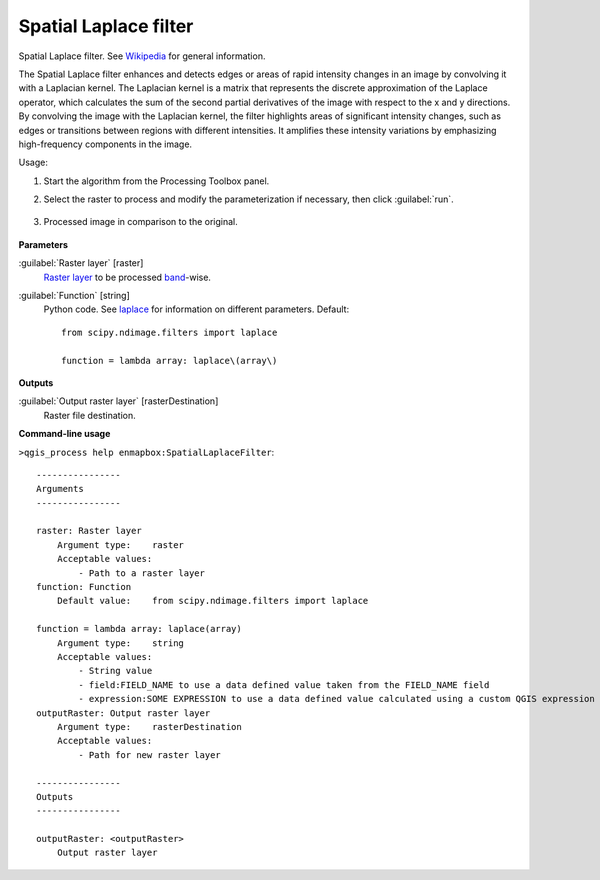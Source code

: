 
..
  ## AUTOGENERATED TITLE START

.. _alg-enmapbox-SpatialLaplaceFilter:

**********************
Spatial Laplace filter
**********************

..
  ## AUTOGENERATED TITLE END


..
  ## AUTOGENERATED DESCRIPTION START

Spatial Laplace filter. See `Wikipedia <https://en.wikipedia.org/wiki/Discrete_Laplace_operator#Image_Processing>`_ for general information.

..
  ## AUTOGENERATED DESCRIPTION END


The Spatial Laplace filter enhances and detects edges or areas of rapid intensity changes in an image by convolving it with a Laplacian kernel. The Laplacian kernel is a matrix that represents the discrete approximation of the Laplace operator, which calculates the sum of the second partial derivatives of the image with respect to the x and y directions. By convolving the image with the Laplacian kernel, the filter highlights areas of significant intensity changes, such as edges or transitions between regions with different intensities. It amplifies these intensity variations by emphasizing high-frequency components in the image.


Usage:

1. Start the algorithm from the Processing Toolbox panel.

2. Select the raster to process  and modify the parameterization if necessary, then click :guilabel:`run`.

    .. figure:: ../../processing_algorithms/convolution__morphology_and_filtering/img/laplace_filter_interface.png
       :align: center

3. Processed image in comparison to the original.

    .. figure:: ../../processing_algorithms/convolution__morphology_and_filtering/img/laplace_filter_result.png
       :align: center


..
  ## AUTOGENERATED PARAMETERS START

**Parameters**

:guilabel:`Raster layer` [raster]
    `Raster layer <https://enmap-box.readthedocs.io/en/latest/general/glossary.html#term-raster-layer>`_ to be processed `band <https://enmap-box.readthedocs.io/en/latest/general/glossary.html#term-band>`_-wise.

:guilabel:`Function` [string]
    Python code. See `laplace <https://docs.scipy.org/doc/scipy/reference/generated/scipy.ndimage.laplace.html>`_ for information on different parameters.
    Default::

        from scipy.ndimage.filters import laplace

        function = lambda array: laplace\(array\)

**Outputs**

:guilabel:`Output raster layer` [rasterDestination]
    Raster file destination.

..
  ## AUTOGENERATED PARAMETERS END

..
  ## AUTOGENERATED COMMAND USAGE START

**Command-line usage**

``>qgis_process help enmapbox:SpatialLaplaceFilter``::

    ----------------
    Arguments
    ----------------

    raster: Raster layer
        Argument type:    raster
        Acceptable values:
            - Path to a raster layer
    function: Function
        Default value:    from scipy.ndimage.filters import laplace

    function = lambda array: laplace(array)
        Argument type:    string
        Acceptable values:
            - String value
            - field:FIELD_NAME to use a data defined value taken from the FIELD_NAME field
            - expression:SOME EXPRESSION to use a data defined value calculated using a custom QGIS expression
    outputRaster: Output raster layer
        Argument type:    rasterDestination
        Acceptable values:
            - Path for new raster layer

    ----------------
    Outputs
    ----------------

    outputRaster: <outputRaster>
        Output raster layer

..
  ## AUTOGENERATED COMMAND USAGE END
